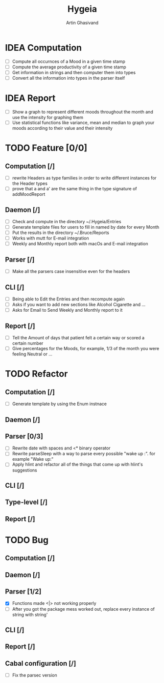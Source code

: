 #+TITLE: Hygeia
#+AUTHOR: Artin Ghasivand

* IDEA Computation
+ [ ] Compute all occurnces of a Mood in a given time stamp
+ [ ] Compute the average productivity of a given time stamp
+ [ ] Get information in strings and then computer them into types
+ [ ] Convert all the information into types in the parser itself

* IDEA Report

+ [ ] Show a graph to represent different moods throughout the month and use the intensity for graphing them
+ [ ] Use statistical functions like variance, mean and median to graph your moods according to their value and their intensity

* TODO Feature [0/0]

** Computation [/]
+ [ ] rewrite Headers as type families in order to write different instances for the Header types
+ [ ] prove that a and a' are the same thing in the type signature of addMoodReport

** Daemon [/]
+ [ ] Check and compute in the directory ~/.Hygeia/Entries
+ [ ] Generate template files for users to fill in named by date for every Month
+ [ ] Put the results in the directory ~/.Bruce/Reports
+ [ ] Works with mutt for E-mail integration
+ [ ] Weekly and Monthly report both with macOs and E-mail integration

** Parser [/]
+ [ ] Make all the parsers case insensitive even for the headers

** CLI [/]
+ [ ] Being able to Edit the Entries and then recompute again
+ [ ] Asks if you want to add new sections like Alcohol Cigarette and ...
+ [ ] Asks for Email to Send Weekly and Monthly report to it

** Report [/]
+ [ ] Tell the Amount of days that patient felt a certain way or scored a certain number
+ [ ] Give percentages for the Moods, for example, 1/3 of the month you were feeling Neutral or ...



* TODO Refactor

** Computation [/]

+ [ ] Generate template by using the Enum instnace

** Daemon [/]

** Parser [0/3]
+ [ ] Rewrite date with spaces and <* binary operator
+ [ ] Rewrite parseSleep with a way to parse every possible "wake up :". for example "Wake up:"
+ [ ] Apply hlint and refactor all of the things that come up with hlint's suggestions

** CLI [/]

** Type-level [/]

** Report [/]

* TODO Bug

** Computation [/]

** Daemon [/]

** Parser [1/2]
+ [X] Functions made <|> not working properly
+ [ ] After you got the package mess worked out, replace every instance of string with string'


** CLI [/]

** Report [/]

** Cabal configuration [/]
+ [ ] Fix the parsec version
